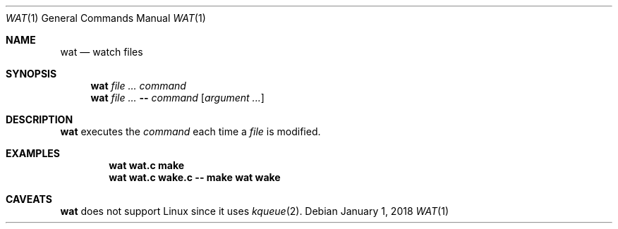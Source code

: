 .Dd January 1, 2018
.Dt WAT 1
.Os
.
.Sh NAME
.Nm wat
.Nd watch files
.
.Sh SYNOPSIS
.Nm
.Ar
.Ar command
.Nm
.Ar
.Fl -
.Ar command
.Op Ar argument ...
.
.Sh DESCRIPTION
.Nm
executes the
.Ar command
each time a
.Ar file
is modified.
.
.Sh EXAMPLES
.Dl wat wat.c make
.Dl wat wat.c wake.c -- make wat wake
.
.Sh CAVEATS
.Nm
does not support Linux
since it uses
.Xr kqueue 2 .
